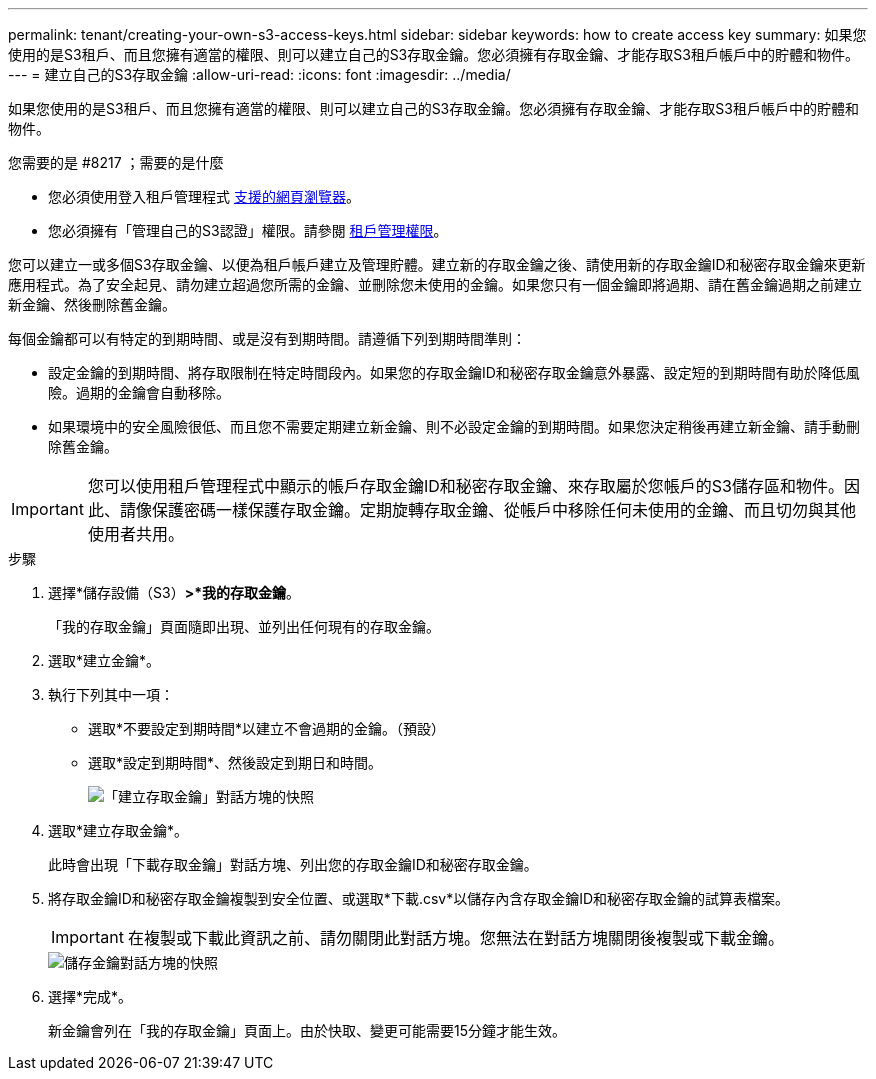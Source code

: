 ---
permalink: tenant/creating-your-own-s3-access-keys.html 
sidebar: sidebar 
keywords: how to create access key 
summary: 如果您使用的是S3租戶、而且您擁有適當的權限、則可以建立自己的S3存取金鑰。您必須擁有存取金鑰、才能存取S3租戶帳戶中的貯體和物件。 
---
= 建立自己的S3存取金鑰
:allow-uri-read: 
:icons: font
:imagesdir: ../media/


[role="lead"]
如果您使用的是S3租戶、而且您擁有適當的權限、則可以建立自己的S3存取金鑰。您必須擁有存取金鑰、才能存取S3租戶帳戶中的貯體和物件。

.您需要的是 #8217 ；需要的是什麼
* 您必須使用登入租戶管理程式 xref:../admin/web-browser-requirements.adoc[支援的網頁瀏覽器]。
* 您必須擁有「管理自己的S3認證」權限。請參閱 xref:tenant-management-permissions.adoc[租戶管理權限]。


您可以建立一或多個S3存取金鑰、以便為租戶帳戶建立及管理貯體。建立新的存取金鑰之後、請使用新的存取金鑰ID和秘密存取金鑰來更新應用程式。為了安全起見、請勿建立超過您所需的金鑰、並刪除您未使用的金鑰。如果您只有一個金鑰即將過期、請在舊金鑰過期之前建立新金鑰、然後刪除舊金鑰。

每個金鑰都可以有特定的到期時間、或是沒有到期時間。請遵循下列到期時間準則：

* 設定金鑰的到期時間、將存取限制在特定時間段內。如果您的存取金鑰ID和秘密存取金鑰意外暴露、設定短的到期時間有助於降低風險。過期的金鑰會自動移除。
* 如果環境中的安全風險很低、而且您不需要定期建立新金鑰、則不必設定金鑰的到期時間。如果您決定稍後再建立新金鑰、請手動刪除舊金鑰。



IMPORTANT: 您可以使用租戶管理程式中顯示的帳戶存取金鑰ID和秘密存取金鑰、來存取屬於您帳戶的S3儲存區和物件。因此、請像保護密碼一樣保護存取金鑰。定期旋轉存取金鑰、從帳戶中移除任何未使用的金鑰、而且切勿與其他使用者共用。

.步驟
. 選擇*儲存設備（S3）*>*我的存取金鑰*。
+
「我的存取金鑰」頁面隨即出現、並列出任何現有的存取金鑰。

. 選取*建立金鑰*。
. 執行下列其中一項：
+
** 選取*不要設定到期時間*以建立不會過期的金鑰。（預設）
** 選取*設定到期時間*、然後設定到期日和時間。
+
image::../media/tenant_s3_access_key_create_save.png[「建立存取金鑰」對話方塊的快照]



. 選取*建立存取金鑰*。
+
此時會出現「下載存取金鑰」對話方塊、列出您的存取金鑰ID和秘密存取金鑰。

. 將存取金鑰ID和秘密存取金鑰複製到安全位置、或選取*下載.csv*以儲存內含存取金鑰ID和秘密存取金鑰的試算表檔案。
+

IMPORTANT: 在複製或下載此資訊之前、請勿關閉此對話方塊。您無法在對話方塊關閉後複製或下載金鑰。

+
image::../media/tenant_s3_access_key_save_keys.png[儲存金鑰對話方塊的快照]

. 選擇*完成*。
+
新金鑰會列在「我的存取金鑰」頁面上。由於快取、變更可能需要15分鐘才能生效。


